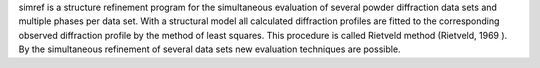 .. title: SIMREF
.. slug: simref
.. date: 2013-03-04
.. tags: Crystallography
.. link: http://www.uni-tuebingen.de/uni/pki/simref/simref.html
.. category: Freeware
.. type: text freeware
.. comments: 

simref is a structure refinement program for the simultaneous evaluation of several powder diffraction data sets and multiple phases per data set. With a structural model all calculated diffraction profiles are fitted to the corresponding observed diffraction profile by the method of least squares. This procedure is called Rietveld method (Rietveld, 1969 ). By the simultaneous refinement of several data sets new evaluation techniques are possible.
